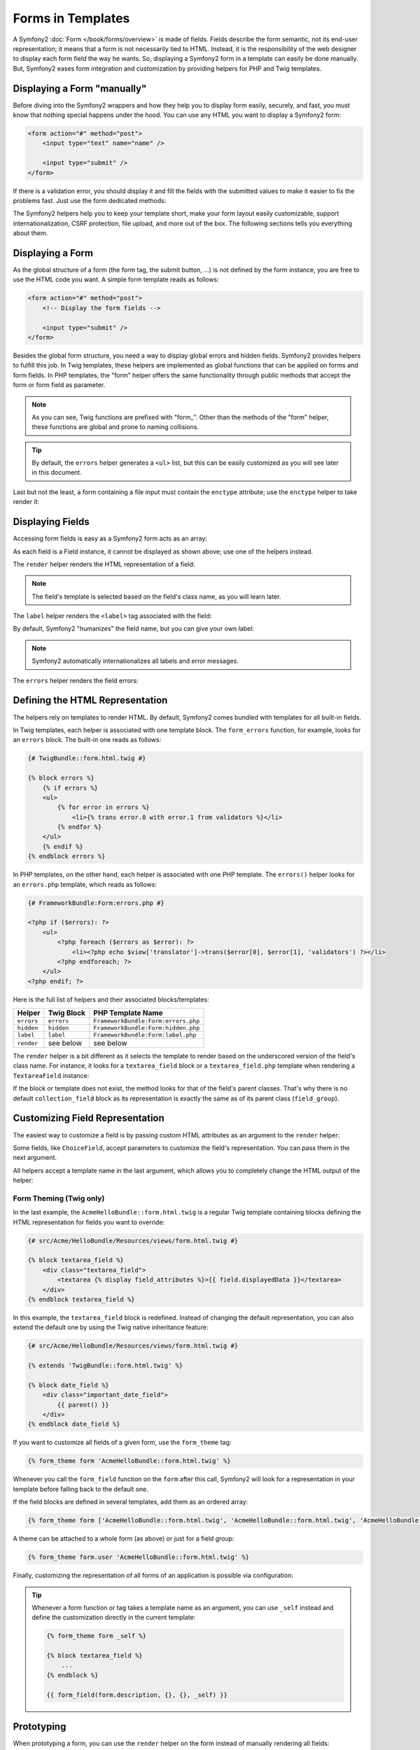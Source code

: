 .. index::
   pair: Forms; View

Forms in Templates
==================

A Symfony2 :doc:`Form </book/forms/overview>` is made of fields. Fields
describe the form semantic, not its end-user representation; it means that a
form is not necessarily tied to HTML. Instead, it is the responsibility of the 
web designer to display each form field the way he wants. So, displaying a 
Symfony2 form in a template can easily be done manually. But, Symfony2 eases 
form integration and customization by providing helpers for PHP and Twig
templates.

Displaying a Form "manually"
----------------------------

Before diving into the Symfony2 wrappers and how they help you to display form
easily, securely, and fast, you must know that nothing special happens under
the hood. You can use any HTML you want to display a Symfony2 form:

.. code-block:: html

    <form action="#" method="post">
        <input type="text" name="name" />

        <input type="submit" />
    </form>

If there is a validation error, you should display it and fill the fields with
the submitted values to make it easier to fix the problems fast. Just use the
form dedicated methods:

.. configuration-block::

    .. code-block:: html+jinja

        <form action="#" method="post">
            <ul>
                {% for error in form.name.errors %}
                    <li>{{ error.0 }}</li>
                {% endfor %}
            </ul>
            <input type="text" name="name" value="{{ form.name.data }}" />

            <input type="submit" />
        </form>

    .. code-block:: html+php

        <form action="#" method="post">
            <ul>
                <?php foreach ($form['name']->getErrors() as $error): ?>
                    <li><?php echo $error[0] ?></li>
                <?php endforeach; ?>
            </ul>
            <input type="text" name="name" value="<?php $form['name']->getData() ?>" />

            <input type="submit" />
        </form>

The Symfony2 helpers help you to keep your template short, make your form
layout easily customizable, support internationalization, CSRF protection,
file upload, and more out of the box. The following sections tells you
everything about them.

Displaying a Form
-----------------

As the global structure of a form (the form tag, the submit button, ...) is
not defined by the form instance, you are free to use the HTML code you want.
A simple form template reads as follows:

.. code-block:: html

    <form action="#" method="post">
        <!-- Display the form fields -->

        <input type="submit" />
    </form>

Besides the global form structure, you need a way to display global errors and
hidden fields. Symfony2 provides helpers to fulfill this job. In Twig templates,
these helpers are implemented as global functions that can be applied on forms
and form fields. In PHP templates, the "form" helper offers the same
functionality through public methods that accept the form or form field as
parameter.

.. configuration-block::

    .. code-block:: html+jinja

        <form action="#" method="post">
            {{ form_errors(form) }}

            <!-- Display the form fields -->

            {{ form_hidden(form) }}
            <input type="submit" />
        </form>

    .. code-block:: html+php

        <form action="#" method="post">
            <?php echo $view['form']->errors($form) ?>

            <!-- Display the form fields -->

            <?php echo $view['form']->hidden($form) ?>

            <input type="submit" />
        </form>

.. note::

    As you can see, Twig functions are prefixed with "form\_". Other than the
    methods of the "form" helper, these functions are global and prone to
    naming collisions.

.. tip::

    By default, the ``errors`` helper generates a ``<ul>`` list, but this
    can be easily customized as you will see later in this document.

Last but not the least, a form containing a file input must contain the
``enctype`` attribute; use the ``enctype`` helper to take render it:

.. configuration-block::

    .. code-block:: html+jinja

        <form action="#" {{ form_enctype(form) }} method="post">

    .. code-block:: html+php

        <form action="#" <?php echo $view['form']->enctype($form) ?> method="post">

Displaying Fields
-----------------

Accessing form fields is easy as a Symfony2 form acts as an array:

.. configuration-block::

    .. code-block:: html+jinja

        {{ form.title }}

        {# access a field (first_name) nested in a group (user) #}
        {{ form.user.first_name }}

    .. code-block:: html+php

        <?php $form['title'] ?>

        <!-- access a field (first_name) nested in a group (user) -->
        <?php $form['user']['first_name'] ?>

As each field is a Field instance, it cannot be displayed as shown above; use
one of the helpers instead.

The ``render`` helper renders the HTML representation of a field:

.. configuration-block::

    .. code-block:: jinja

        {{ form_field(form.title) }}

    .. code-block:: html+php

        <?php echo $view['form']->render($form['title']) ?>

.. note::

    The field's template is selected based on the field's class name, as you will
    learn later.

The ``label`` helper renders the ``<label>`` tag associated with the field:

.. configuration-block::

    .. code-block:: jinja

        {{ form_label(form.title) }}

    .. code-block:: html+php

        <?php echo $view['form']->label($form['title']) ?>

By default, Symfony2 "humanizes" the field name, but you can give your own
label:

.. configuration-block::

    .. code-block:: jinja

        {{ form_label(form.title, 'Give me a title') }}

    .. code-block:: html+php

        <?php echo $view['form']->label($form['title'], 'Give me a title') ?>

.. note::

    Symfony2 automatically internationalizes all labels and error messages.

The ``errors`` helper renders the field errors:

.. configuration-block::

    .. code-block:: jinja

        {{ form_errors(form.title) }}

    .. code-block:: html+php

        <?php echo $view['form']->errors($form['title']) ?>

Defining the HTML Representation
--------------------------------

The helpers rely on templates to render HTML. By default, Symfony2 comes bundled
with templates for all built-in fields.

In Twig templates, each helper is associated with one template block. The
``form_errors`` function, for example, looks for an ``errors`` block. The 
built-in one reads as follows:

.. code-block:: html+jinja

    {# TwigBundle::form.html.twig #}

    {% block errors %}
        {% if errors %}
        <ul>
            {% for error in errors %}
                <li>{% trans error.0 with error.1 from validators %}</li>
            {% endfor %}
        </ul>
        {% endif %}
    {% endblock errors %}

In PHP templates, on the other hand, each helper is associated with one PHP
template. The ``errors()`` helper looks for an ``errors.php`` template, which
reads as follows:

.. code-block:: html+php

    {# FrameworkBundle:Form:errors.php #}

    <?php if ($errors): ?>
        <ul>
            <?php foreach ($errors as $error): ?>
                <li><?php echo $view['translator']->trans($error[0], $error[1], 'validators') ?></li>
            <?php endforeach; ?>
        </ul>
    <?php endif; ?>

Here is the full list of helpers and their associated blocks/templates:

========== ================== ==================
Helper      Twig Block         PHP Template Name
========== ================== ==================
``errors`` ``errors``         ``FrameworkBundle:Form:errors.php``
``hidden`` ``hidden``         ``FrameworkBundle:Form:hidden.php``
``label``  ``label``          ``FrameworkBundle:Form:label.php``
``render`` see below          see below
========== ================== ==================

The ``render`` helper is a bit different as it selects the template to
render based on the underscored version of the field's class name. For instance,
it looks for a ``textarea_field`` block or a ``textarea_field.php`` template when 
rendering a ``TextareaField`` instance:

.. configuration-block::

    .. code-block:: html+jinja

        {# TwigBundle::form.html.twig #}

        {% block textarea_field %}
            <textarea {% display field_attributes %}>{{ field.displayedData }}</textarea>
        {% endblock textarea_field %}

    .. code-block:: html+php

        <!-- FrameworkBundle:Form:textarea_field.php -->
        <textarea id="<?php echo $field->getId() ?>" name="<?php echo $field->getName() ?>" <?php if ($field->isDisabled()): ?>disabled="disabled"<?php endif ?>>
            <?php echo $view->escape($field->getDisplayedData()) ?>
        </textarea>

If the block or template does not exist, the method looks for that of the
field's parent classes. That's why there is no default ``collection_field``
block as its representation is exactly the same as of its parent class
(``field_group``).

Customizing Field Representation
--------------------------------

The easiest way to customize a field is by passing custom HTML attributes as
an argument to the ``render`` helper:

.. configuration-block::

    .. code-block:: jinja

        {{ form_field(form.title, { 'class': 'important' }) }}

    .. code-block:: html+php

        <?php echo $view['form']->render($form['title'], array(
            'class' => 'important'
        )) ?>

Some fields, like ``ChoiceField``, accept parameters to customize the field's
representation. You can pass them in the next argument.

.. configuration-block::

    .. code-block:: jinja

        {{ form_field(form.country, {}, { 'separator': ' -- Other countries -- ' }) }}

    .. code-block:: html+php

        <?php echo $view['form']->render($form['country'], array(), array(
            'separator' => ' -- Other countries -- '
        )) ?>

All helpers accept a template name in the last argument, which allows you to
completely change the HTML output of the helper:

.. configuration-block::

    .. code-block:: jinja

        {{ form_field(form.title, {}, {}, 'AcmeHelloBundle::form.html.twig') }}

    .. code-block:: html+php

        <?php echo $view['form']->render($form['title'], array(), array(), 
            'AcmeHelloBundle:Form:text_field.php'
        ) ?>

Form Theming (Twig only)
~~~~~~~~~~~~~~~~~~~~~~~~

In the last example, the ``AcmeHelloBundle::form.html.twig`` is a regular Twig template 
containing blocks defining the HTML representation for fields you want to 
override:

.. code-block:: html+jinja

    {# src/Acme/HelloBundle/Resources/views/form.html.twig #}

    {% block textarea_field %}
        <div class="textarea_field">
            <textarea {% display field_attributes %}>{{ field.displayedData }}</textarea>
        </div>
    {% endblock textarea_field %}

In this example, the ``textarea_field`` block is redefined. Instead of changing
the default representation, you can also extend the default one by using the
Twig native inheritance feature:

.. code-block:: html+jinja

    {# src/Acme/HelloBundle/Resources/views/form.html.twig #}

    {% extends 'TwigBundle::form.html.twig' %}

    {% block date_field %}
        <div class="important_date_field">
            {{ parent() }}
        </div>
    {% endblock date_field %}

If you want to customize all fields of a given form, use the ``form_theme`` tag:

.. code-block:: jinja

    {% form_theme form 'AcmeHelloBundle::form.html.twig' %}

Whenever you call the ``form_field`` function on the ``form`` after this call,
Symfony2 will look for a representation in your template before falling back to
the default one.

If the field blocks are defined in several templates, add them as an ordered
array:

.. code-block:: jinja

    {% form_theme form ['AcmeHelloBundle::form.html.twig', 'AcmeHelloBundle::form.html.twig', 'AcmeHelloBundle::hello_form.html.twig'] %}

A theme can be attached to a whole form (as above) or just for a field group:

.. code-block:: jinja

    {% form_theme form.user 'AcmeHelloBundle::form.html.twig' %}

Finally, customizing the representation of all forms of an application is
possible via configuration:

.. configuration-block::

    .. code-block:: yaml

        # app/config/config.yml
        twig:
            form:
                resources: [BlogBundle::form.html.twig, TwigBundle::form.html.twig]

    .. code-block:: xml

        <!-- app/config/config.xml -->
        <twig:config>
            <twig:form>
                <twig:resource>BlogBundle::form.html.twig</twig:resource>
                <twig:resource>TwigBundle::form.html.twig</twig:resource>
            </twig:form>
        </twig:config>

    .. code-block:: php

        // app/config/config.php
        $container->loadFromExtension('twig', array('form' => array(
            'resources' => array('BlogBundle::form.html.twig', 'TwigBundle::form.html.twig),
        )));

.. tip::

    Whenever a form function or tag takes a template name as an argument, you
    can use ``_self`` instead and define the customization directly in the
    current template:

    .. code-block:: jinja

        {% form_theme form _self %}

        {% block textarea_field %}
            ...
        {% endblock %}

        {{ form_field(form.description, {}, {}, _self) }}

Prototyping
-----------

When prototyping a form, you can use the ``render`` helper on the form instead
of manually rendering all fields:

.. configuration-block::

    .. code-block:: html+jinja

        <form action="#" {{ form_enctype(form) }} method="post">
            {{ form_field(form) }}
            <input type="submit" />
        </form>

    .. code-block:: html+php

        <form action="#" <?php echo $view['form']->enctype($form) ?> method="post">
            <?php echo $view['form']->render($form) ?>

            <input type="submit" />
        </form>

As there is no block/template defined for the ``Form`` class, the one of its
parent class - ``FieldGroup`` - is used instead:

.. configuration-block::

    .. code-block:: html+jinja

        {# TwigBundle::form.html.twig #}

        {% block field_group %}
            {{ form_errors(field) }}
            {% for child in field %}
                {% if not child.ishidden %}
                    <div>
                        {{ form_label(child) }}
                        {{ form_errors(child) }}
                        {{ form_field(child) }}
                    </div>
                {% endif %}
            {% endfor %}
            {{ form_hidden(field) }}
        {% endblock field_group %}

    .. code-block:: html+php

        <!-- FrameworkBundle:Form:group/table/field_group.php -->

        <?php echo $view['form']->errors($field) ?>

        <div>
            <?php foreach ($field->getVisibleFields() as $child): ?>
                <div>
                    <?php echo $view['form']->label($child) ?>
                    <?php echo $view['form']->errors($child) ?>
                    <?php echo $view['form']->render($child) ?>
                </div>
            <?php endforeach; ?>
        </div>

        <?php echo $view['form']->hidden($field) ?>

.. caution::

    The ``render`` method is not very flexible and should only be used to
    build prototypes.

Learn more from the Cookbook
----------------------------

* :doc:`/cookbook/templating/PHP`
